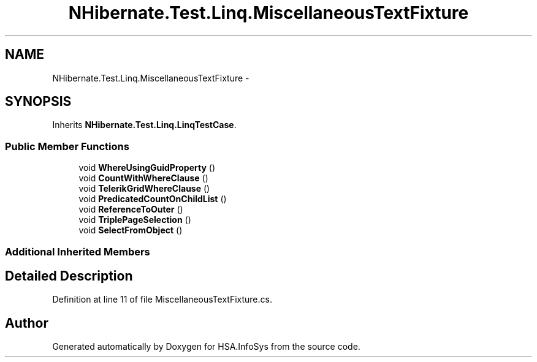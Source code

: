 .TH "NHibernate.Test.Linq.MiscellaneousTextFixture" 3 "Fri Jul 5 2013" "Version 1.0" "HSA.InfoSys" \" -*- nroff -*-
.ad l
.nh
.SH NAME
NHibernate.Test.Linq.MiscellaneousTextFixture \- 
.SH SYNOPSIS
.br
.PP
.PP
Inherits \fBNHibernate\&.Test\&.Linq\&.LinqTestCase\fP\&.
.SS "Public Member Functions"

.in +1c
.ti -1c
.RI "void \fBWhereUsingGuidProperty\fP ()"
.br
.ti -1c
.RI "void \fBCountWithWhereClause\fP ()"
.br
.ti -1c
.RI "void \fBTelerikGridWhereClause\fP ()"
.br
.ti -1c
.RI "void \fBPredicatedCountOnChildList\fP ()"
.br
.ti -1c
.RI "void \fBReferenceToOuter\fP ()"
.br
.ti -1c
.RI "void \fBTriplePageSelection\fP ()"
.br
.ti -1c
.RI "void \fBSelectFromObject\fP ()"
.br
.in -1c
.SS "Additional Inherited Members"
.SH "Detailed Description"
.PP 
Definition at line 11 of file MiscellaneousTextFixture\&.cs\&.

.SH "Author"
.PP 
Generated automatically by Doxygen for HSA\&.InfoSys from the source code\&.
